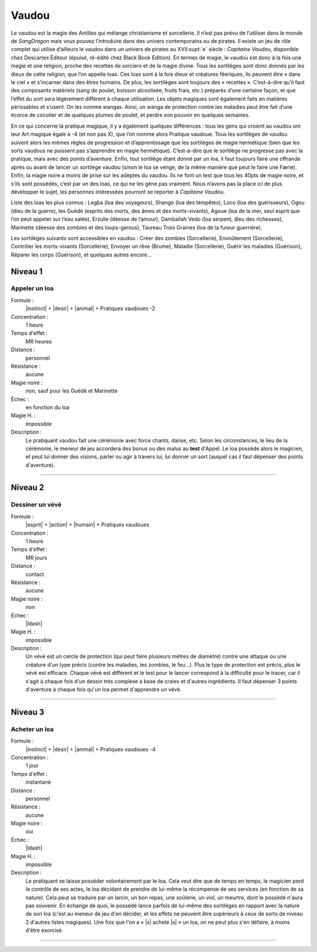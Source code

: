 
Vaudou
======

Le vaudou est la magie des Antilles qui mélange christianisme et sorcellerie.
Il n’est pas prévu de l’utiliser dans le monde de *SangDragon* mais vous pouvez
l’introduire dans des univers contemporains ou de pirates. Il existe un jeu de
rôle complet qui utilise d’ailleurs le vaudou dans un univers de pirates au
XVII\ :supt:`e` siècle : *Capitaine Vaudou*, disponible chez Descartes Éditeur
(épuisé, ré-édité chez Black Book Edition). En termes de magie, le vaudou est
donc à la fois une magie et une religion, proche des recettes de sorciers et de
la magie divine. Tous les sortilèges sont donc donnés par les dieux de cette
religion, que l’on appelle loas. Ces loas sont à la fois dieux et créatures
féeriques, ils peuvent être « dans le ciel » et s’incarner dans des êtres
humains. De plus, les sortilèges sont toujours des « recettes ».  C’est-à-dire
qu’il faut des composants matériels (sang de poulet, boisson alcoolisée, fruits
frais, etc.) préparés d’une certaine façon, et que l’effet du sort sera
légèrement différent à chaque utilisation. Les objets magiques sont également
faits en matières périssables et s’usent. On les nomme wangas. Ainsi, un wanga
de protection contre les maladies peut être fait d’une écorce de cocotier et de
quelques plumes de poulet, et perdre son pouvoir en quelques semaines.

En ce qui concerne la pratique magique, il y a également quelques différences :
tous les gens qui croient au vaudou ont leur Art magique égale à -4 (et non pas
X), que l’on nomme alors Pratique vaudoue. Tous les sortilèges de vaudou
suivent alors les mêmes règles de progression et d’apprentissage que les
sortilèges de magie hermétique (bien que les sorts vaudous ne puissent pas
s’apprendre en magie hermétique). C’est-à-dire que le sortilège ne progresse
pas avec la pratique, mais avec des points d’aventure. Enfin, tout sortilège
étant donné par un loa, il faut toujours faire une offrande après ou avant de
lancer un sortilège vaudou (sinon le loa se venge, de la même manière que peut
le faire une Færie). Enfin, la magie noire a moins de prise sur les adeptes du
vaudou. Ils ne font un test que tous les 40pts de magie noire, et s’ils sont
possédés, c’est par un des loas, ce qui ne les gêne pas vraiment.  Nous n’avons
pas la place ici de plus développer le sujet, les personnes intéressées
pourront se reporter à *Capitaine Vaudou*.

Liste des loas les plus connus : Legba (loa des voyageurs), Shango (loa des
tempêtes), Loco (loa des guérisseurs), Ogou (dieu de la guerre), les Guédé
(esprits des morts, des âmes et des morts-vivants), Agoue (loa de la mer, seul
esprit que l’on peut appeler sur l’eau salée), Erzulie (déesse de l’amour),
Damballah Vedo (loa serpent, dieu des richesses), Marinette (déesse des zombies
et des loups-garous), Taureau Trois Graines (loa de la fureur guerrière).

Les sortilèges suivants sont accessibles en vaudou : Créer des zombies
(Sorcellerie), Envoûtement (Sorcellerie), Contrôler les morts-vivants
(Sorcellerie), Envoyer un rêve (Brume), Maladie (Sorcellerie), Guérir les
maladies (Guérison), Réparer les corps (Guérison), et quelques autres encore...

Niveau 1
--------

Appeler un loa
^^^^^^^^^^^^^^

Formule :
    |instinct| + |desir| + |animal| + Pratiques vaudoues -2
Concentration :
    1 heure
Temps d'effet :
    MR heures
Distance :
    personnel
Résistance :
    aucune
Magie noire :
    non, sauf pour les Guédé et Marinette
Échec :
    en fonction du loa
Magie H. :
    impossible
Description :
    Le pratiquant vaudou fait une cérémonie avec force chants, danse, etc.
    Selon les circonstances, le lieu de la cérémonie, le meneur de jeu
    accordera des bonus ou des malus au **test** d'Appel. Le loa possède alors
    le magicien, et peut lui donner des visions, parler ou agir à travers lui,
    lui donner un sort (auquel cas il faut dépenser des points d'aventure).

----

Niveau 2
--------

Dessiner un vévé
^^^^^^^^^^^^^^^^

Formule :
    |esprit| + |action| + |humain| + Pratiques vaudoues
Concentration :
    1 heure
Temps d'effet :
    MR jours
Distance :
    contact
Résistance :
    aucune
Magie noire :
    non
Échec :
    |ldash|
Magie H. :
    impossible
Description :
    Un vévé est un cercle de protection (qui peut faire plusieurs mètres de
    diamètre) contre une attaque ou une créature d'un type précis (contre les
    maladies, les zombies, le feu...). Plus le type de protection est précis,
    plus le vévé est efficace. Chaque vévé est différent et le test pour le
    lancer correspond à la difficulté pour le tracer, car il s'agit à chaque
    fois d'un dessin très complexe à base de craies et d'autres ingrédients. Il
    faut dépenser 3 points d'aventure à chaque fois qu'un loa permet
    d'apprendre un vévé.

----

Niveau 3
--------

Acheter un loa
^^^^^^^^^^^^^^

Formule :
    |instinct| + |desir| + |animal| + Pratiques vaudoues -4
Concentration :
    1 jour
Temps d'effet :
    instantané
Distance :
    personnel
Résistance :
    aucune
Magie noire :
    oui
Échec :
    |ldash|
Magie H. :
    impossible
Description :
    Le pratiquant se laisse posséder volontairement par le loa. Cela veut dire
    que de temps en temps, le magicien perd le contrôle de ses actes, le loa
    décidant de prendre de lui-même la récompense de ses services (en fonction
    de sa nature). Cela peut se traduire par un larcin, un bon repas, une
    soûlerie, un viol, un meurtre, dont le possédé n'aura pas souvenir. En
    échange de quoi, le possédé lance parfois de lui-même des sortilèges en
    rapport avec la nature de son loa (c'est au meneur de jeu d'en décider, et
    les effets ne peuvent être supérieurs à ceux de sorts de niveau 2 d'autres
    listes magiques). Une fois que l'on a « |s| acheté |s| » un loa, on ne peut
    plus s'en défaire, à moins d'être exorcisé.

----


